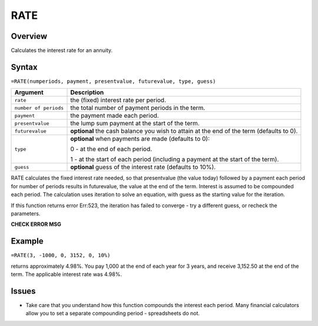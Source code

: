 ====
RATE
====

Overview
--------

Calculates the interest rate for an annuity.

Syntax
------

``=RATE(numperiods, payment, presentvalue, futurevalue, type, guess)``

.. tabularcolumns:: |l|L|

===================== ======================================================
Argument              Description
===================== ======================================================
``rate``              the (fixed) interest rate per period.
 
``number of periods`` the total number of payment periods in the term. 

``payment``           the payment made each period. 

``presentvalue``      the lump sum payment at the start of the term. 

``futurevalue``       **optional** the cash balance you wish to attain 
                      at the end of the term (defaults to 0). 

``type``              **optional** when payments are made (defaults to 0):

                      0 - at the end of each period. 

                      1 - at the start of each period (including a 
                      payment at the start of the term). 

``guess``             **optional** guess of the interest rate 
                      (defaults to 10%). 
===================== ======================================================

RATE calculates the fixed interest rate needed, so that presentvalue (the value today) followed by a payment each period for number of periods results in futurevalue, the value at the end of the term. Interest is assumed to be compounded each period. The calculation uses iteration to solve an equation, with guess as the starting value for the iteration. 

If this function returns error Err:523, the iteration has failed to converge - try a different guess, or recheck the parameters. 

**CHECK ERROR MSG**

Example
-------

``=RATE(3, -1000, 0, 3152, 0, 10%)``

returns approximately 4.98%. You pay 1,000 at the end of each year for 3 years, and receive 3,152.50 at the end of the term. The applicable interest rate was 4.98%. 

Issues
------

* Take care that you understand how this function compounds the interest each period. Many financial calculators allow you to set a separate compounding period - spreadsheets do not. 
